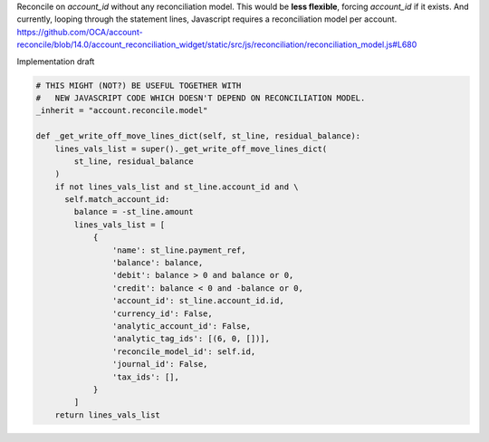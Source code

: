 Reconcile on `account_id` without any reconciliation model.
This would be **less flexible**, forcing `account_id` if it exists.
And currently, looping through the statement lines,
Javascript requires a reconciliation model per account.
https://github.com/OCA/account-reconcile/blob/14.0/account_reconciliation_widget/static/src/js/reconciliation/reconciliation_model.js#L680

Implementation draft

.. code-block:: python

    # THIS MIGHT (NOT?) BE USEFUL TOGETHER WITH
    #   NEW JAVASCRIPT CODE WHICH DOESN'T DEPEND ON RECONCILIATION MODEL.
    _inherit = "account.reconcile.model"

    def _get_write_off_move_lines_dict(self, st_line, residual_balance):
        lines_vals_list = super()._get_write_off_move_lines_dict(
            st_line, residual_balance
        )
        if not lines_vals_list and st_line.account_id and \
          self.match_account_id:
            balance = -st_line.amount
            lines_vals_list = [
                {
                    'name': st_line.payment_ref,
                    'balance': balance,
                    'debit': balance > 0 and balance or 0,
                    'credit': balance < 0 and -balance or 0,
                    'account_id': st_line.account_id.id,
                    'currency_id': False,
                    'analytic_account_id': False,
                    'analytic_tag_ids': [(6, 0, [])],
                    'reconcile_model_id': self.id,
                    'journal_id': False,
                    'tax_ids': [],
                }
            ]
        return lines_vals_list
